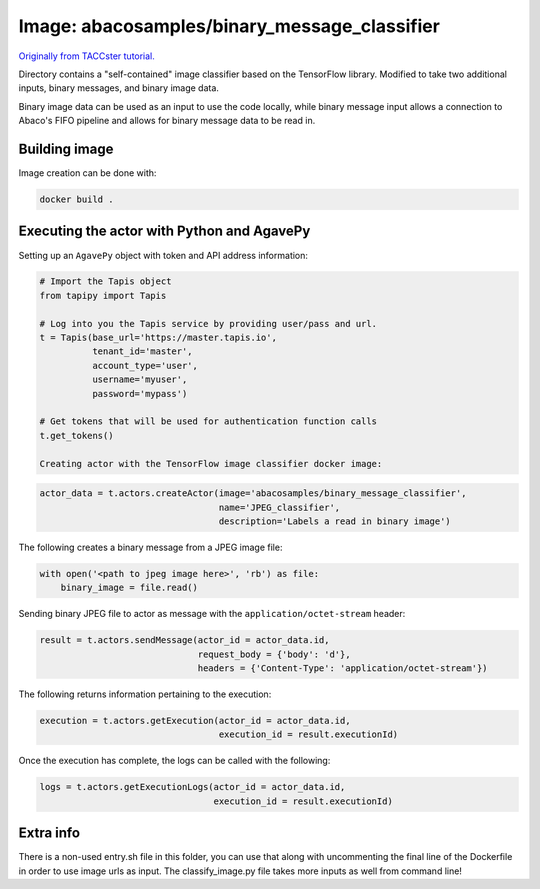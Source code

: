 Image: abacosamples/binary_message_classifier
---------------------------------------------

`Originally from TACCster tutorial.
<https://github.com/TACC/taccster18_Cloud_Tutorial/tree/master/classifier>`_

Directory contains a "self-contained" image classifier based on the TensorFlow library.  
Modified to take two additional inputs, binary messages, and binary image data.

Binary image data can be used as an input to use the code locally, while binary message  
input allows a connection to Abaco's FIFO pipeline and allows for binary message data to
be read in.

Building image
~~~~~~~~~~~~~~

Image creation can be done with:

.. code-block:: bash

    docker build .

Executing the actor with Python and AgavePy
~~~~~~~~~~~~~~~~~~~~~~~~~~~~~~~~~~~~~~~~~~~

Setting up an ``AgavePy`` object with token and API address information:

.. code-block:: python

    # Import the Tapis object
    from tapipy import Tapis

    # Log into you the Tapis service by providing user/pass and url.
    t = Tapis(base_url='https://master.tapis.io',
              tenant_id='master',
              account_type='user',
              username='myuser',
              password='mypass')
        
    # Get tokens that will be used for authentication function calls
    t.get_tokens()

    Creating actor with the TensorFlow image classifier docker image:

.. code-block:: python

    actor_data = t.actors.createActor(image='abacosamples/binary_message_classifier',
                                      name='JPEG_classifier',
                                      description='Labels a read in binary image')

The following creates a binary message from a JPEG image file:

.. code-block:: python
    
    with open('<path to jpeg image here>', 'rb') as file:
        binary_image = file.read()

Sending binary JPEG file to actor as message with the ``application/octet-stream`` header:

.. code-block:: python

    result = t.actors.sendMessage(actor_id = actor_data.id,
                                  request_body = {'body': 'd'},
                                  headers = {'Content-Type': 'application/octet-stream'})

The following returns information pertaining to the execution:

.. code-block:: python

    execution = t.actors.getExecution(actor_id = actor_data.id,
                                      execution_id = result.executionId)

Once the execution has complete, the logs can be called with the following:

.. code-block:: python
    
    logs = t.actors.getExecutionLogs(actor_id = actor_data.id,
                                     execution_id = result.executionId)

Extra info
~~~~~~~~~~

There is a non-used entry.sh file in this folder, you can use that along with
uncommenting the final line of the Dockerfile in order to use image urls as
input. The classify_image.py file takes more inputs as well from command line!
